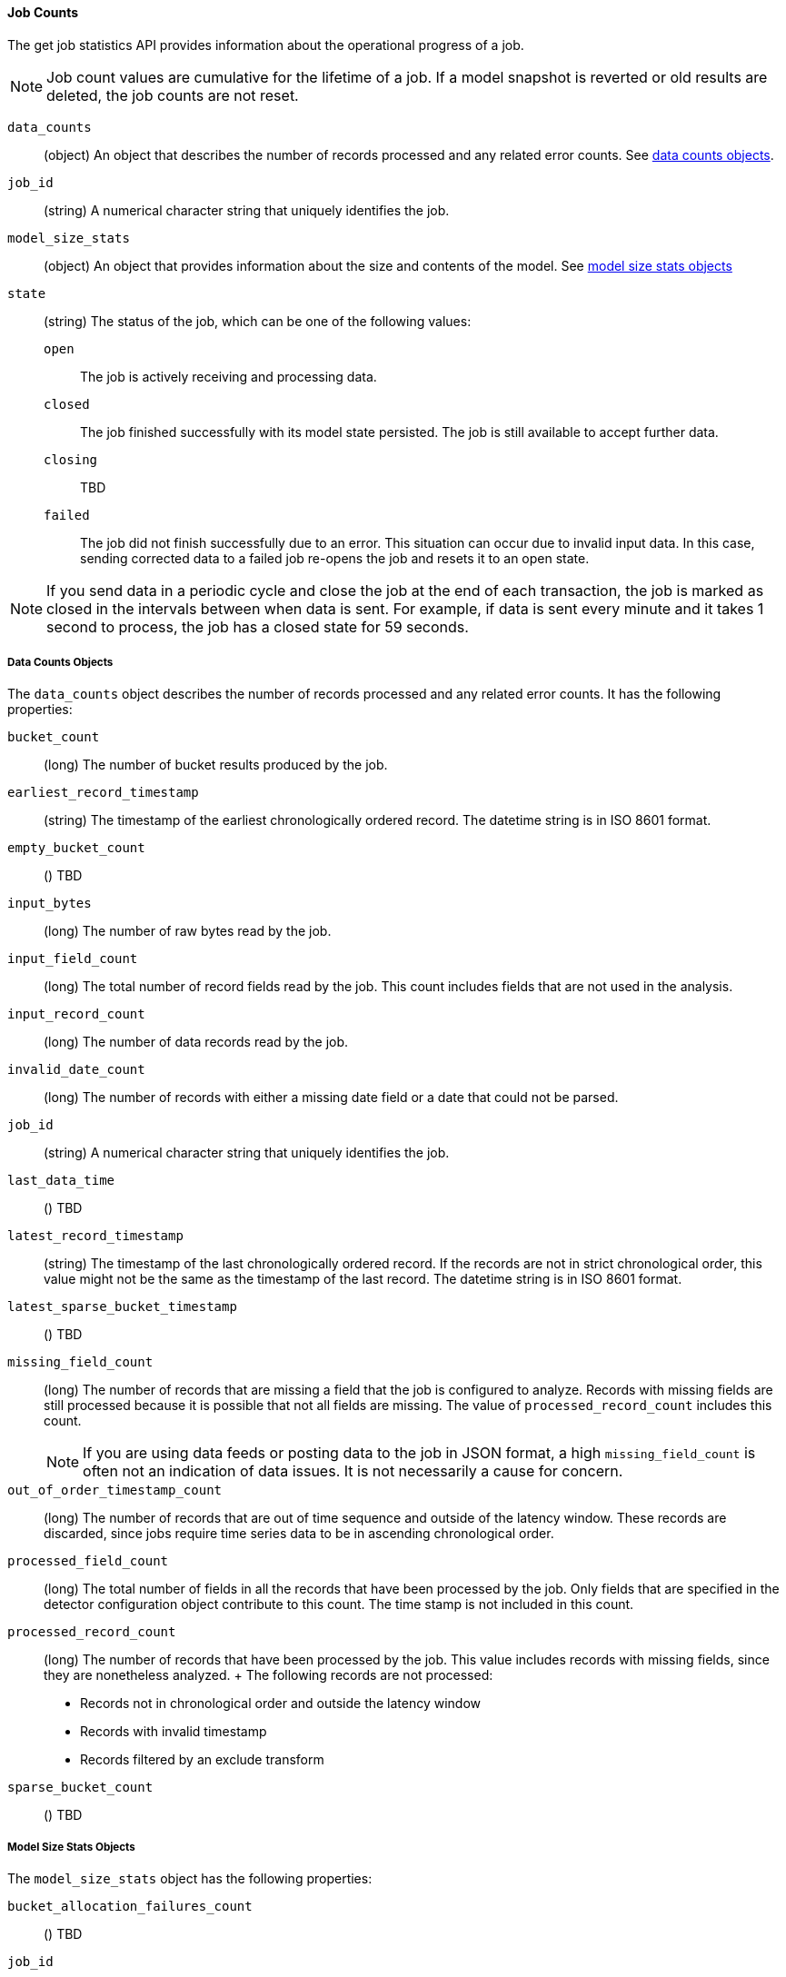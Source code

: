 //lcawley Verified example output 2017-04-11
[[ml-jobcounts]]
==== Job Counts

The get job statistics API provides information about the operational
progress of a job.

NOTE: Job count values are cumulative for the lifetime of a job. If a model snapshot is reverted
or old results are deleted, the job counts are not reset.

`data_counts`::
  (object) An object that describes the number of records processed and any related error counts.
  See <<ml-datacounts,data counts objects>>.

`job_id`::
  (string) A numerical character string that uniquely identifies the job.

`model_size_stats`::
  (object) An object that provides information about the size and contents of the model.
  See <<ml-modelsizestats,model size stats objects>>

`state`::
  (string) The status of the job, which can be one of the following values:
  `open`::: The job is actively receiving and processing data.
  `closed`::: The job finished successfully with its model state persisted.
  The job is still available to accept further data.
  `closing`::: TBD
  `failed`::: The job did not finish successfully due to an error.
  This situation can occur due to invalid input data. In this case,
  sending corrected data to a failed job re-opens the job and
  resets it to an open state.

NOTE: If you send data in a periodic cycle and close the job at the end of
each transaction, the job is marked as closed in the intervals between
when data is sent. For example, if data is sent every minute and it takes
1 second to process, the job has a closed state for 59 seconds.

[float]
[[ml-datacounts]]
===== Data Counts Objects

The `data_counts` object describes the number of records processed
and any related error counts. It has the following properties:

`bucket_count`::
  (long) The number of bucket results produced by the job.

`earliest_record_timestamp`::
  (string) The timestamp of the earliest chronologically ordered record.
  The datetime string is in ISO 8601 format.

`empty_bucket_count`::
  () TBD

`input_bytes`::
  (long) The number of raw bytes read by the job.

`input_field_count`::
  (long) The total number of record fields read by the job. This count includes
  fields that are not used in the analysis.

`input_record_count`::
  (long) The number of data records read by the job.

`invalid_date_count`::
  (long) The number of records with either a missing date field or a date that could not be parsed.

`job_id`::
  (string) A numerical character string that uniquely identifies the job.

`last_data_time`::
  () TBD

`latest_record_timestamp`::
  (string) The timestamp of the last chronologically ordered record.
  If the records are not in strict chronological order, this value might not be
  the same as the timestamp of the last record.
  The datetime string is in ISO 8601 format.

`latest_sparse_bucket_timestamp`::
  () TBD

`missing_field_count`::
  (long) The number of records that are missing a field that the job is configured to analyze.
  Records with missing fields are still processed because it is possible that not all fields are missing.
  The value of `processed_record_count` includes this count. +
+
--
NOTE: If you are using data feeds or posting data to the job in JSON format, a
high `missing_field_count` is often not an indication of data issues. It is not
necessarily a cause for concern.

--

`out_of_order_timestamp_count`::
  (long) The number of records that are out of time sequence and outside of the latency window.
  These records are discarded, since jobs require time series data to be in ascending chronological order.

`processed_field_count`::
  (long) The total number of fields in all the records that have been processed by the job.
  Only fields that are specified in the detector configuration object contribute to this count.
  The time stamp is not included in this count.

`processed_record_count`::
  (long) The number of records that have been processed by the job.
  This value includes records with missing fields, since they are nonetheless analyzed.
  +
  The following records are not processed:
  * Records not in chronological order and outside the latency window
  * Records with invalid timestamp
  * Records filtered by an exclude transform

`sparse_bucket_count`::
  () TBD

[float]
[[ml-modelsizestats]]
===== Model Size Stats Objects

The `model_size_stats` object has the following properties:

`bucket_allocation_failures_count`::
  () TBD

`job_id`::
  (string) A numerical character string that uniquely identifies the job.

`log_time`::
  () TBD

`memory_status`::
  (string) The status of the mathematical models. This property can have one of the following values:
  `ok`::: The models stayed below the configured value.
  `soft_limit`::: The models used more than 60% of the configured memory limit and older unused models will be pruned to free up space.
  `hard_limit`::: The models used more space than the configured memory limit. As a result, not all incoming data was processed.

`model_bytes`::
  (long) The number of bytes of memory used by the models. This is the maximum value since the
  last time the model was persisted. If the job is closed, this value indicates the latest size.

`result_type`::
  TBD

`total_by_field_count`::
  (long) The number of `by` field values that were analyzed by the models.

NOTE: The `by` field values are counted separately for each detector and partition.

`total_over_field_count`::
  (long) The number of `over` field values that were analyzed by the models.

NOTE: The `over` field values are counted separately for each detector and partition.

`total_partition_field_count`::
  (long) The number of `partition` field values that were analyzed by the models.

`timestamp`::
  TBD
